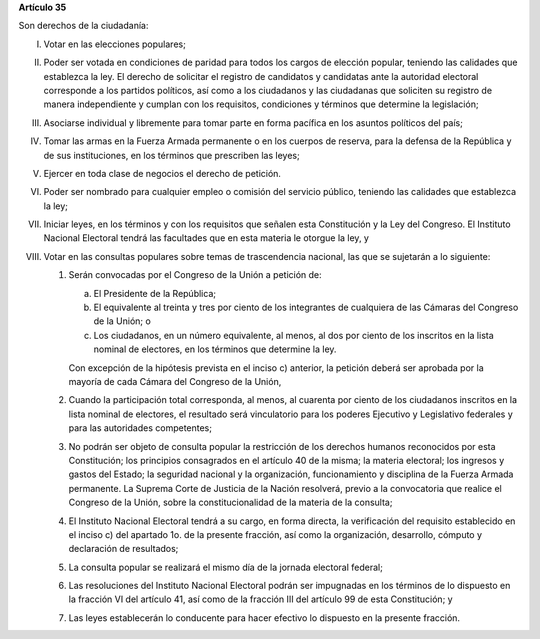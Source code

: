 **Artículo 35**

Son derechos de la ciudadanía:

I. Votar en las elecciones populares;

II. Poder ser votada en condiciones de paridad para todos los cargos de
    elección popular, teniendo las calidades que establezca la ley. El
    derecho de solicitar el registro de candidatos y candidatas ante la
    autoridad electoral corresponde a los partidos políticos, así como a
    los ciudadanos y las ciudadanas que soliciten su registro de manera
    independiente y cumplan con los requisitos, condiciones y términos
    que determine la legislación;

III. Asociarse individual y libremente para tomar parte en forma
     pacífica en los asuntos políticos del país;

IV. Tomar las armas en la Fuerza Armada permanente o en los cuerpos de
    reserva, para la defensa de la República y de sus instituciones, en
    los términos que prescriben las leyes;

V. Ejercer en toda clase de negocios el derecho de petición.

VI. Poder ser nombrado para cualquier empleo o comisión del servicio
    público, teniendo las calidades que establezca la ley;

VII. Iniciar leyes, en los términos y con los requisitos que señalen
     esta Constitución y la Ley del Congreso. El Instituto Nacional
     Electoral tendrá las facultades que en esta materia le otorgue la
     ley, y

VIII. Votar en las consultas populares sobre temas de trascendencia
      nacional, las que se sujetarán a lo siguiente:

      1. Serán convocadas por el Congreso de la Unión a petición de:

         a. El Presidente de la República;

         b. El equivalente al treinta y tres por ciento de los
            integrantes de cualquiera de las Cámaras del Congreso de la
            Unión; o

         c. Los ciudadanos, en un número equivalente, al menos, al dos
            por ciento de los inscritos en la lista nominal de
            electores, en los términos que determine la ley.

         Con excepción de la hipótesis prevista en el inciso c)
         anterior, la petición deberá ser aprobada por la mayoría de
         cada Cámara del Congreso de la Unión,

      2. Cuando la participación total corresponda, al menos, al
         cuarenta por ciento de los ciudadanos inscritos en la lista
         nominal de electores, el resultado será vinculatorio para los
         poderes Ejecutivo y Legislativo federales y para las
         autoridades competentes;

      3. No podrán ser objeto de consulta popular la restricción de los
         derechos humanos reconocidos por esta Constitución; los
         principios consagrados en el artículo 40 de la misma; la
         materia electoral; los ingresos y gastos del Estado; la
         seguridad nacional y la organización, funcionamiento y
         disciplina de la Fuerza Armada permanente. La Suprema Corte de
         Justicia de la Nación resolverá, previo a la convocatoria que
         realice el Congreso de la Unión, sobre la constitucionalidad de
         la materia de la consulta;

      4. El Instituto Nacional Electoral tendrá a su cargo, en forma
         directa, la verificación del requisito establecido en el
         inciso c) del apartado 1o. de la presente fracción, así como la
         organización, desarrollo, cómputo y declaración de resultados;

      5. La consulta popular se realizará el mismo día de la jornada
         electoral federal;

      6. Las resoluciones del Instituto Nacional Electoral podrán ser
         impugnadas en los términos de lo dispuesto en la fracción VI
         del artículo 41, así como de la fracción III del artículo 99 de
         esta Constitución; y

      7. Las leyes establecerán lo conducente para hacer efectivo lo
         dispuesto en la presente fracción.
